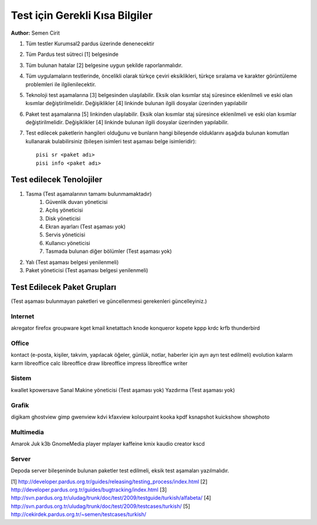 Test için Gerekli Kısa Bilgiler
===============================
**Author:** Semen Cirit

#. Tüm testler Kurumsal2 pardus üzerinde denenecektir
#. Tüm Pardus test sütreci [1] belgesinde 
#. Tüm bulunan hatalar [2] belgesine uygun şekilde raporlanmalıdır.
#. Tüm uygulamaların testlerinde, öncelikli olarak türkçe çeviri eksiklikleri, türkçe sıralama ve karakter görüntüleme problemleri ile ilgilenilecektir.
#. Teknoloji test aşamalarına [3] belgesinden ulaşılabilir. Eksik olan kısımlar staj süresince eklenilmeli ve eski olan kısımlar değiştirilmelidir. Değişiklikler [4] linkinde bulunan ilgili dosyalar üzerinden yapılabilir
#. Paket test aşamalarına [5] linkinden ulaşılabilir. Eksik olan kısımlar staj süresince eklenilmeli ve eski olan kısımlar değiştirilmelidir. Değişiklikler [4] linkinde bulunan ilgili dosyalar üzerinden yapılabilir.
#. Test edilecek paketlerin hangileri olduğunu ve bunların hangi bileşende olduklarını aşağıda bulunan komutları kullanarak bulabilirsiniz (bileşen isimleri test aşaması belge isimleridir)::

    pisi sr <paket adı>
    pisi info <paket adı>

Test edilecek Tenolojiler
-------------------------

#. Tasma (Test aşamalarının tamamı bulunmamaktadır)
    #. Güvenlik duvarı yöneticisi
    #. Açılış yöneticisi
    #. Disk yöneticisi
    #. Ekran ayarları (Test aşaması yok)
    #. Servis yöneticisi
    #. Kullanıcı yöneticisi
    #. Tasmada bulunan diğer bölümler (Test aşaması yok)
#. Yalı (Test aşaması belgesi yenilenmeli)
#. Paket yöneticisi (Test aşaması belgesi yenilenmeli)

Test Edilecek Paket Grupları
----------------------------

(Test aşaması bulunmayan paketleri ve güncellenmesi gerekenleri güncelleyiniz.)

Internet
^^^^^^^^
akregator
firefox
groupware
kget
kmail
knetattach
knode
konqueror
kopete
kppp
krdc
krfb
thunderbird

Office
^^^^^^
kontact (e-posta, kişiler, takvim, yapılacak öğeler, günlük, notlar, haberler için ayrı ayrı test edilmeli)
evolution
kalarm
karm
libreoffice calc
libreoffice draw
libreoffice impress
libreoffice writer


Sistem
^^^^^^
kwallet
kpowersave
Sanal Makine yöneticisi (Test aşaması yok)
Yazdırma (Test aşaması yok)


Grafik
^^^^^^
digikam
ghostview
gimp
gwenview
kdvi
kfaxview
kolourpaint
kooka
kpdf
ksnapshot
kuickshow
showphoto

Multimedia
^^^^^^^^^^^
Amarok
Juk
k3b
GnomeMedia player
mplayer
kaffeine
kmix
kaudio creator
kscd

Server
^^^^^^

Depoda server bileşeninde bulunan paketler test edilmeli, eksik test aşamaları yazılmalıdır.

[1] http://developer.pardus.org.tr/guides/releasing/testing_process/index.html
[2] http://developer.pardus.org.tr/guides/bugtracking/index.html
[3] http://svn.pardus.org.tr/uludag/trunk/doc/test/2009/testguide/turkish/alfabeta/
[4] http://svn.pardus.org.tr/uludag/trunk/doc/test/2009/testcases/turkish/
[5] http://cekirdek.pardus.org.tr/~semen/testcases/turkish/

